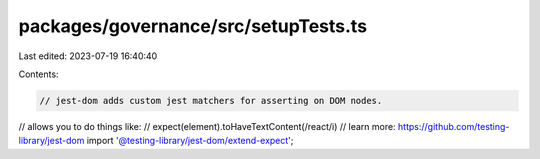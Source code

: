 packages/governance/src/setupTests.ts
=====================================

Last edited: 2023-07-19 16:40:40

Contents:

.. code-block:: ts

    // jest-dom adds custom jest matchers for asserting on DOM nodes.
// allows you to do things like:
// expect(element).toHaveTextContent(/react/i)
// learn more: https://github.com/testing-library/jest-dom
import '@testing-library/jest-dom/extend-expect';


